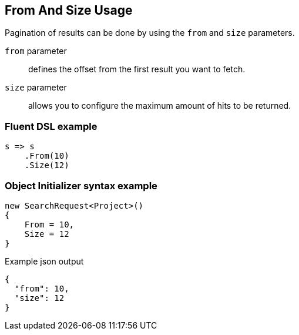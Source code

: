 :ref_current: https://www.elastic.co/guide/en/elasticsearch/reference/6.3

:github: https://github.com/elastic/elasticsearch-net

:nuget: https://www.nuget.org/packages

////
IMPORTANT NOTE
==============
This file has been generated from https://github.com/elastic/elasticsearch-net/tree/6.x/src/Tests/Search/Request/FromAndSizeUsageTests.cs. 
If you wish to submit a PR for any spelling mistakes, typos or grammatical errors for this file,
please modify the original csharp file found at the link and submit the PR with that change. Thanks!
////

[[from-and-size-usage]]
== From And Size Usage

Pagination of results can be done by using the `from` and `size` parameters.

`from` parameter::

defines the offset from the first result you want to fetch.

`size` parameter::

allows you to configure the maximum amount of hits to be returned.

[float]
=== Fluent DSL example

[source,csharp]
----
s => s
    .From(10)
    .Size(12)
----

[float]
=== Object Initializer syntax example

[source,csharp]
----
new SearchRequest<Project>()
{
    From = 10,
    Size = 12
}
----

[source,javascript]
.Example json output
----
{
  "from": 10,
  "size": 12
}
----

